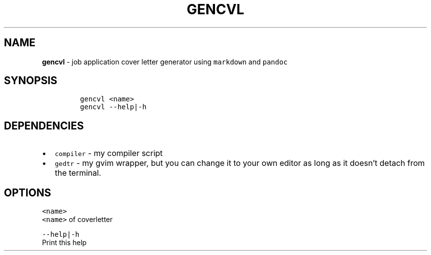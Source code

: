 .TH GENCVL 1 2021\-06\-01 Linux "User Manuals"
.hy
.SH NAME
.PP
\f[B]gencvl\f[R] - job application cover letter generator using
\f[C]markdown\f[R] and \f[C]pandoc\f[R]
.SH SYNOPSIS
.IP
.nf
\f[C]
gencvl <name>
gencvl --help|-h
\f[R]
.fi
.SH DEPENDENCIES
.IP \[bu] 2
\f[C]compiler\f[R] - my compiler script
.IP \[bu] 2
\f[C]gedtr\f[R] - my gvim wrapper, but you can change it to your own
editor as long as it doesn\[cq]t detach from the terminal.
.SH OPTIONS
.PP
\f[C]<name>\f[R]
.PD 0
.P
.PD
\f[C]<name>\f[R] of coverletter
.PP
\f[C]--help|-h\f[R]
.PD 0
.P
.PD
Print this help
